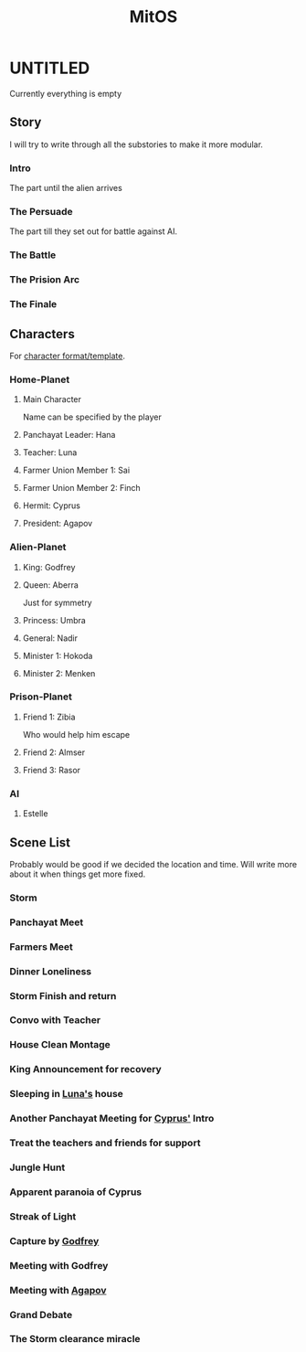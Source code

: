 #+TITLE: MitOS

* UNTITLED
Currently everything is empty
** Story
I will try to write through all the substories to make it more modular.
*** Intro
The part until the alien arrives
*** The Persuade
The part till they set out for battle against AI. 
*** The Battle
*** The Prision Arc
*** The Finale
** Characters
For [[file:Characters/character_format.org][character format/template]].
*** Home-Planet
**** Main Character
Name can be specified by the player
**** Panchayat Leader: Hana
**** Teacher: Luna
**** Farmer Union Member 1: Sai
**** Farmer Union Member 2: Finch
**** Hermit: Cyprus
**** President: Agapov
*** Alien-Planet
**** King: Godfrey
**** Queen: Aberra
Just for symmetry
**** Princess: Umbra
**** General: Nadir
**** Minister 1: Hokoda
**** Minister 2: Menken
*** Prison-Planet
**** Friend 1: Zibia
Who would help him escape
**** Friend 2: Almser
**** Friend 3: Rasor
*** AI
**** Estelle
** Scene List
Probably would be good if we decided the location and time. Will write more about it when things get more fixed.
*** Storm
*** Panchayat Meet
*** Farmers Meet
*** Dinner Loneliness
*** Storm Finish and return 
*** Convo with Teacher
*** House Clean Montage
*** King Announcement for recovery
*** Sleeping in [[Teacher: Luna][Luna's]] house
*** Another Panchayat Meeting for [[Hermit: Cyprus][Cyprus']] Intro
*** Treat the teachers and friends for support
*** Jungle Hunt
*** Apparent paranoia of Cyprus
*** Streak of Light
*** Capture by [[King: Godfrey][Godfrey]]
*** Meeting with Godfrey
*** Meeting with [[President: Agapov ][Agapov]]
*** Grand Debate
*** The Storm clearance miracle
